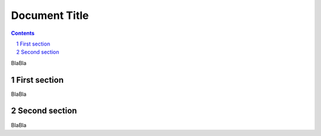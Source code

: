 Document Title
==============
.. contents::
.. sectnum::

BlaBla

First section
-------------

BlaBla

Second section
--------------

BlaBla
